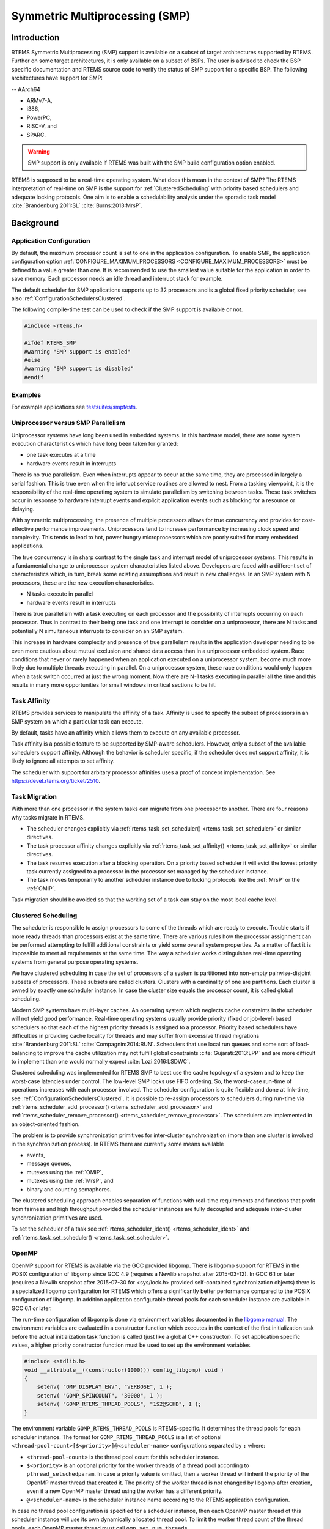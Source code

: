 .. SPDX-License-Identifier: CC-BY-SA-4.0

.. Copyright (C) 2014.
.. COMMENT: On-Line Applications Research Corporation (OAR).
.. Copyright (C) 2017 embedded brains GmbH.

.. index:: Symmetric Multiprocessing
.. index:: SMP

Symmetric Multiprocessing (SMP)
*******************************

Introduction
============

RTEMS Symmetric Multiprocessing (SMP) support is available on a subset
of target architectures supported by RTEMS. Further on some target
architectures, it is only available on a subset of BSPs. The user is
advised to check the BSP specific documentation and RTEMS source code
to verify the status of SMP support for a specific BSP. The following
architectures have support for SMP:

-- AArch64

- ARMv7-A,

- i386,

- PowerPC,

- RISC-V, and

- SPARC.

.. warning::

    SMP support is only available if RTEMS was built with the
    SMP build configuration option enabled.

RTEMS is supposed to be a real-time operating system.  What does this mean in
the context of SMP?  The RTEMS interpretation of real-time on SMP is the
support for :ref:`ClusteredScheduling` with priority based schedulers and
adequate locking protocols.  One aim is to enable a schedulability analysis
under the sporadic task model :cite:`Brandenburg:2011:SL`
:cite:`Burns:2013:MrsP`.

Background
==========

Application Configuration
-------------------------

By default, the maximum processor count is set to one in the application
configuration.  To enable SMP, the application configuration option
:ref:`CONFIGURE_MAXIMUM_PROCESSORS <CONFIGURE_MAXIMUM_PROCESSORS>` must be
defined to a value greater than one.  It is recommended to use the smallest
value suitable for the application in order to save memory.  Each processor
needs an idle thread and interrupt stack for example.

The default scheduler for SMP applications supports up to 32 processors and is
a global fixed priority scheduler, see also :ref:`ConfigurationSchedulersClustered`.

The following compile-time test can be used to check if the SMP support is
available or not.

.. code-block:: c

    #include <rtems.h>

    #ifdef RTEMS_SMP
    #warning "SMP support is enabled"
    #else
    #warning "SMP support is disabled"
    #endif

Examples
--------

For example applications see `testsuites/smptests
<https://git.rtems.org/rtems/tree/testsuites/smptests>`_.

Uniprocessor versus SMP Parallelism
-----------------------------------

Uniprocessor systems have long been used in embedded systems. In this hardware
model, there are some system execution characteristics which have long been
taken for granted:

- one task executes at a time

- hardware events result in interrupts

There is no true parallelism. Even when interrupts appear to occur at the same
time, they are processed in largely a serial fashion.  This is true even when
the interupt service routines are allowed to nest.  From a tasking viewpoint,
it is the responsibility of the real-time operatimg system to simulate
parallelism by switching between tasks.  These task switches occur in response
to hardware interrupt events and explicit application events such as blocking
for a resource or delaying.

With symmetric multiprocessing, the presence of multiple processors allows for
true concurrency and provides for cost-effective performance
improvements. Uniprocessors tend to increase performance by increasing clock
speed and complexity. This tends to lead to hot, power hungry microprocessors
which are poorly suited for many embedded applications.

The true concurrency is in sharp contrast to the single task and interrupt
model of uniprocessor systems. This results in a fundamental change to
uniprocessor system characteristics listed above. Developers are faced with a
different set of characteristics which, in turn, break some existing
assumptions and result in new challenges. In an SMP system with N processors,
these are the new execution characteristics.

- N tasks execute in parallel

- hardware events result in interrupts

There is true parallelism with a task executing on each processor and the
possibility of interrupts occurring on each processor. Thus in contrast to
their being one task and one interrupt to consider on a uniprocessor, there are
N tasks and potentially N simultaneous interrupts to consider on an SMP system.

This increase in hardware complexity and presence of true parallelism results
in the application developer needing to be even more cautious about mutual
exclusion and shared data access than in a uniprocessor embedded system. Race
conditions that never or rarely happened when an application executed on a
uniprocessor system, become much more likely due to multiple threads executing
in parallel. On a uniprocessor system, these race conditions would only happen
when a task switch occurred at just the wrong moment. Now there are N-1 tasks
executing in parallel all the time and this results in many more opportunities
for small windows in critical sections to be hit.

.. index:: task affinity
.. index:: thread affinity

Task Affinity
-------------

RTEMS provides services to manipulate the affinity of a task. Affinity is used
to specify the subset of processors in an SMP system on which a particular task
can execute.

By default, tasks have an affinity which allows them to execute on any
available processor.

Task affinity is a possible feature to be supported by SMP-aware
schedulers. However, only a subset of the available schedulers support
affinity. Although the behavior is scheduler specific, if the scheduler does
not support affinity, it is likely to ignore all attempts to set affinity.

The scheduler with support for arbitary processor affinities uses a proof of
concept implementation.  See https://devel.rtems.org/ticket/2510.

.. index:: task migration
.. index:: thread migration

Task Migration
--------------

With more than one processor in the system tasks can migrate from one processor
to another.  There are four reasons why tasks migrate in RTEMS.

- The scheduler changes explicitly via
  :ref:`rtems_task_set_scheduler() <rtems_task_set_scheduler>` or similar
  directives.

- The task processor affinity changes explicitly via
  :ref:`rtems_task_set_affinity() <rtems_task_set_affinity>` or similar
  directives.

- The task resumes execution after a blocking operation.  On a priority based
  scheduler it will evict the lowest priority task currently assigned to a
  processor in the processor set managed by the scheduler instance.

- The task moves temporarily to another scheduler instance due to locking
  protocols like the :ref:`MrsP` or the :ref:`OMIP`.

Task migration should be avoided so that the working set of a task can stay on
the most local cache level.

.. _ClusteredScheduling:

Clustered Scheduling
--------------------

The scheduler is responsible to assign processors to some of the threads which
are ready to execute.  Trouble starts if more ready threads than processors
exist at the same time.  There are various rules how the processor assignment
can be performed attempting to fulfill additional constraints or yield some
overall system properties.  As a matter of fact it is impossible to meet all
requirements at the same time.  The way a scheduler works distinguishes
real-time operating systems from general purpose operating systems.

We have clustered scheduling in case the set of processors of a system is
partitioned into non-empty pairwise-disjoint subsets of processors.  These
subsets are called clusters.  Clusters with a cardinality of one are
partitions.  Each cluster is owned by exactly one scheduler instance.  In case
the cluster size equals the processor count, it is called global scheduling.

Modern SMP systems have multi-layer caches.  An operating system which neglects
cache constraints in the scheduler will not yield good performance.  Real-time
operating systems usually provide priority (fixed or job-level) based
schedulers so that each of the highest priority threads is assigned to a
processor.  Priority based schedulers have difficulties in providing cache
locality for threads and may suffer from excessive thread migrations
:cite:`Brandenburg:2011:SL` :cite:`Compagnin:2014:RUN`.  Schedulers that use local run
queues and some sort of load-balancing to improve the cache utilization may not
fulfill global constraints :cite:`Gujarati:2013:LPP` and are more difficult to
implement than one would normally expect :cite:`Lozi:2016:LSDWC`.

Clustered scheduling was implemented for RTEMS SMP to best use the cache
topology of a system and to keep the worst-case latencies under control.  The
low-level SMP locks use FIFO ordering.  So, the worst-case run-time of
operations increases with each processor involved.  The scheduler configuration
is quite flexible and done at link-time, see
:ref:`ConfigurationSchedulersClustered`.  It is possible to re-assign
processors to schedulers during run-time via
:ref:`rtems_scheduler_add_processor() <rtems_scheduler_add_processor>` and
:ref:`rtems_scheduler_remove_processor() <rtems_scheduler_remove_processor>`.
The schedulers are implemented in an object-oriented fashion.

The problem is to provide synchronization
primitives for inter-cluster synchronization (more than one cluster is involved
in the synchronization process). In RTEMS there are currently some means
available

- events,

- message queues,

- mutexes using the :ref:`OMIP`,

- mutexes using the :ref:`MrsP`, and

- binary and counting semaphores.

The clustered scheduling approach enables separation of functions with
real-time requirements and functions that profit from fairness and high
throughput provided the scheduler instances are fully decoupled and adequate
inter-cluster synchronization primitives are used.

To set the scheduler of a task see :ref:`rtems_scheduler_ident()
<rtems_scheduler_ident>` and :ref:`rtems_task_set_scheduler()
<rtems_task_set_scheduler>`.

OpenMP
------

OpenMP support for RTEMS is available via the GCC provided libgomp.  There is
libgomp support for RTEMS in the POSIX configuration of libgomp since GCC 4.9
(requires a Newlib snapshot after 2015-03-12). In GCC 6.1 or later (requires a
Newlib snapshot after 2015-07-30 for <sys/lock.h> provided self-contained
synchronization objects) there is a specialized libgomp configuration for RTEMS
which offers a significantly better performance compared to the POSIX
configuration of libgomp.  In addition application configurable thread pools
for each scheduler instance are available in GCC 6.1 or later.

The run-time configuration of libgomp is done via environment variables
documented in the `libgomp manual <https://gcc.gnu.org/onlinedocs/libgomp/>`_.
The environment variables are evaluated in a constructor function which
executes in the context of the first initialization task before the actual
initialization task function is called (just like a global C++ constructor).
To set application specific values, a higher priority constructor function must
be used to set up the environment variables.

.. code-block:: c

    #include <stdlib.h>
    void __attribute__((constructor(1000))) config_libgomp( void )
    {
        setenv( "OMP_DISPLAY_ENV", "VERBOSE", 1 );
        setenv( "GOMP_SPINCOUNT", "30000", 1 );
        setenv( "GOMP_RTEMS_THREAD_POOLS", "1$2@SCHD", 1 );
    }

The environment variable ``GOMP_RTEMS_THREAD_POOLS`` is RTEMS-specific.  It
determines the thread pools for each scheduler instance.  The format for
``GOMP_RTEMS_THREAD_POOLS`` is a list of optional
``<thread-pool-count>[$<priority>]@<scheduler-name>`` configurations separated
by ``:`` where:

- ``<thread-pool-count>`` is the thread pool count for this scheduler instance.

- ``$<priority>`` is an optional priority for the worker threads of a thread
  pool according to ``pthread_setschedparam``.  In case a priority value is
  omitted, then a worker thread will inherit the priority of the OpenMP master
  thread that created it.  The priority of the worker thread is not changed by
  libgomp after creation, even if a new OpenMP master thread using the worker
  has a different priority.

- ``@<scheduler-name>`` is the scheduler instance name according to the RTEMS
  application configuration.

In case no thread pool configuration is specified for a scheduler instance,
then each OpenMP master thread of this scheduler instance will use its own
dynamically allocated thread pool.  To limit the worker thread count of the
thread pools, each OpenMP master thread must call ``omp_set_num_threads``.

Lets suppose we have three scheduler instances ``IO``, ``WRK0``, and ``WRK1``
with ``GOMP_RTEMS_THREAD_POOLS`` set to ``"1@WRK0:3$4@WRK1"``.  Then there are
no thread pool restrictions for scheduler instance ``IO``.  In the scheduler
instance ``WRK0`` there is one thread pool available.  Since no priority is
specified for this scheduler instance, the worker thread inherits the priority
of the OpenMP master thread that created it.  In the scheduler instance
``WRK1`` there are three thread pools available and their worker threads run at
priority four.

Atomic Operations
-----------------

There is no public RTEMS API for atomic operations.  It is recommended to use
the standard C `<stdatomic.h> <https://en.cppreference.com/w/c/atomic>`_ or C++
`<atomic> <https://en.cppreference.com/w/cpp/atomic/atomic>`_ APIs in
applications.

Application Issues
==================

Most operating system services provided by the uniprocessor RTEMS are
available in SMP configurations as well.  However, applications designed for an
uniprocessor environment may need some changes to correctly run in an SMP
configuration.

As discussed earlier, SMP systems have opportunities for true parallelism which
was not possible on uniprocessor systems. Consequently, multiple techniques
that provided adequate critical sections on uniprocessor systems are unsafe on
SMP systems. In this section, some of these unsafe techniques will be
discussed.

In general, applications must use proper operating system provided mutual
exclusion mechanisms to ensure correct behavior.

Task variables
--------------

Task variables are ordinary global variables with a dedicated value for each
thread.  During a context switch from the executing thread to the heir thread,
the value of each task variable is saved to the thread control block of the
executing thread and restored from the thread control block of the heir thread.
This is inherently broken if more than one executing thread exists.
Alternatives to task variables are POSIX keys and :term:`TLS`.  All use cases
of task variables in the RTEMS code base were replaced with alternatives.  The
task variable API has been removed in RTEMS 5.1.

Highest Priority Thread Never Walks Alone
-----------------------------------------

On a uniprocessor system, it is safe to assume that when the highest priority
task in an application executes, it will execute without being preempted until
it voluntarily blocks. Interrupts may occur while it is executing, but there
will be no context switch to another task unless the highest priority task
voluntarily initiates it.

Given the assumption that no other tasks will have their execution interleaved
with the highest priority task, it is possible for this task to be constructed
such that it does not need to acquire a mutex for protected access to shared
data.

In an SMP system, it cannot be assumed there will never be a single task
executing. It should be assumed that every processor is executing another
application task. Further, those tasks will be ones which would not have been
executed in a uniprocessor configuration and should be assumed to have data
synchronization conflicts with what was formerly the highest priority task
which executed without conflict.

Disabling of Thread Preemption
------------------------------

A thread which disables preemption prevents that a higher priority thread gets
hold of its processor involuntarily.  In uniprocessor configurations, this can
be used to ensure mutual exclusion at thread level.  In SMP configurations,
however, more than one executing thread may exist.  Thus, it is impossible to
ensure mutual exclusion using this mechanism.  In order to prevent that
applications using preemption for this purpose, would show inappropriate
behaviour, this feature is disabled in SMP configurations and its use would
case run-time errors.

Disabling of Interrupts
-----------------------

A low overhead means that ensures mutual exclusion in uniprocessor
configurations is the disabling of interrupts around a critical section.  This
is commonly used in device driver code.  In SMP configurations, however,
disabling the interrupts on one processor has no effect on other processors.
So, this is insufficient to ensure system-wide mutual exclusion.  The macros

* :ref:`rtems_interrupt_disable() <rtems_interrupt_disable>`,

* :ref:`rtems_interrupt_enable() <rtems_interrupt_enable>`, and

* :ref:`rtems_interrupt_flash() <rtems_interrupt_flash>`.

are disabled in SMP configurations and its use will cause compile-time warnings
and link-time errors.  In the unlikely case that interrupts must be disabled on
the current processor, the

* :ref:`rtems_interrupt_local_disable() <rtems_interrupt_local_disable>`, and

* :ref:`rtems_interrupt_local_enable() <rtems_interrupt_local_enable>`.

macros are now available in all configurations.

Since disabling of interrupts is insufficient to ensure system-wide mutual
exclusion on SMP a new low-level synchronization primitive was added --
interrupt locks.  The interrupt locks are a simple API layer on top of the SMP
locks used for low-level synchronization in the operating system core.
Currently, they are implemented as a ticket lock.  In uniprocessor
configurations, they degenerate to simple interrupt disable/enable sequences by
means of the C pre-processor.  It is disallowed to acquire a single interrupt
lock in a nested way.  This will result in an infinite loop with interrupts
disabled.  While converting legacy code to interrupt locks, care must be taken
to avoid this situation to happen.

.. code-block:: c
    :linenos:

    #include <rtems.h>

    void legacy_code_with_interrupt_disable_enable( void )
    {
      rtems_interrupt_level level;

      rtems_interrupt_disable( level );
      /* Critical section */
      rtems_interrupt_enable( level );
    }

    RTEMS_INTERRUPT_LOCK_DEFINE( static, lock, "Name" )

    void smp_ready_code_with_interrupt_lock( void )
    {
      rtems_interrupt_lock_context lock_context;

      rtems_interrupt_lock_acquire( &lock, &lock_context );
      /* Critical section */
      rtems_interrupt_lock_release( &lock, &lock_context );
    }

An alternative to the RTEMS-specific interrupt locks are POSIX spinlocks.  The
:c:type:`pthread_spinlock_t` is defined as a self-contained object, e.g. the
user must provide the storage for this synchronization object.

.. code-block:: c
    :linenos:

    #include <assert.h>
    #include <pthread.h>

    pthread_spinlock_t lock;

    void smp_ready_code_with_posix_spinlock( void )
    {
      int error;

      error = pthread_spin_lock( &lock );
      assert( error == 0 );
      /* Critical section */
      error = pthread_spin_unlock( &lock );
      assert( error == 0 );
    }

In contrast to POSIX spinlock implementation on Linux or FreeBSD, it is not
allowed to call blocking operating system services inside the critical section.
A recursive lock attempt is a severe usage error resulting in an infinite loop
with interrupts disabled.  Nesting of different locks is allowed.  The user
must ensure that no deadlock can occur.  As a non-portable feature the locks
are zero-initialized, e.g. statically initialized global locks reside in the
``.bss`` section and there is no need to call :c:func:`pthread_spin_init`.

Interrupt Service Routines Execute in Parallel With Threads
-----------------------------------------------------------

On a machine with more than one processor, interrupt service routines (this
includes timer service routines installed via :ref:`rtems_timer_fire_after()
<rtems_timer_fire_after>`) and threads can execute in parallel.  Interrupt
service routines must take this into account and use proper locking mechanisms
to protect critical sections from interference by threads (interrupt locks or
POSIX spinlocks).  This likely requires code modifications in legacy device
drivers.

Timers Do Not Stop Immediately
------------------------------

Timer service routines run in the context of the clock interrupt.  On
uniprocessor configurations, it is sufficient to disable interrupts and remove
a timer from the set of active timers to stop it.  In SMP configurations,
however, the timer service routine may already run and wait on an SMP lock
owned by the thread which is about to stop the timer.  This opens the door to
subtle synchronization issues.  During destruction of objects, special care
must be taken to ensure that timer service routines cannot access (partly or
fully) destroyed objects.

False Sharing of Cache Lines Due to Objects Table
-------------------------------------------------

The Classic API and most POSIX API objects are indirectly accessed via an
object identifier.  The user-level functions validate the object identifier and
map it to the actual object structure which resides in a global objects table
for each object class.  So, unrelated objects are packed together in a table.
This may result in false sharing of cache lines.  The effect of false sharing
of cache lines can be observed with the `TMFINE 1
<https://git.rtems.org/rtems/tree/testsuites/tmtests/tmfine01>`_ test program
on a suitable platform, e.g. QorIQ T4240.  High-performance SMP applications
need full control of the object storage :cite:`Drepper:2007:Memory`.
Therefore, self-contained synchronization objects are now available for RTEMS.

Implementation Details
======================

This section covers some implementation details of the RTEMS SMP support.

Low-Level Synchronization
-------------------------

All low-level synchronization primitives are implemented using :term:`C11`
atomic operations, so no target-specific hand-written assembler code is
necessary.  Four synchronization primitives are currently available

* ticket locks (mutual exclusion),

* :term:`MCS` locks (mutual exclusion),

* barriers, implemented as a sense barrier, and

* sequence locks :cite:`Boehm:2012:Seqlock`.

A vital requirement for low-level mutual exclusion is :term:`FIFO` fairness
since we are interested in a predictable system and not maximum throughput.
With this requirement, there are only few options to resolve this problem.  For
reasons of simplicity, the ticket lock algorithm was chosen to implement the
SMP locks.  However, the API is capable to support MCS locks, which may be
interesting in the future for systems with a processor count in the range of 32
or more, e.g.  :term:`NUMA`, many-core systems.

The test program `SMPLOCK 1
<https://git.rtems.org/rtems/tree/testsuites/smptests/smplock01>`_ can be used
to gather performance and fairness data for several scenarios.  The SMP lock
performance and fairness measured on the QorIQ T4240 follows as an example.
This chip contains three L2 caches.  Each L2 cache is shared by eight
processors.

.. image:: ../images/c_user/smplock01perf-t4240.*
   :width: 400
   :align: center

.. image:: ../images/c_user/smplock01fair-t4240.*
   :width: 400
   :align: center

Internal Locking
----------------

In SMP configurations, the operating system uses non-recursive SMP locks for
low-level mutual exclusion.  The locking domains are roughly

* a particular data structure,
* the thread queue operations,
* the thread state changes, and
* the scheduler operations.

For a good average-case performance it is vital that every high-level
synchronization object, e.g. mutex, has its own SMP lock.  In the average-case,
only this SMP lock should be involved to carry out a specific operation, e.g.
obtain/release a mutex.  In general, the high-level synchronization objects
have a thread queue embedded and use its SMP lock.

In case a thread must block on a thread queue, then things get complicated.
The executing thread first acquires the SMP lock of the thread queue and then
figures out that it needs to block.  The procedure to block the thread on this
particular thread queue involves state changes of the thread itself and for
this thread-specific SMP locks must be used.

In order to determine if a thread is blocked on a thread queue or not
thread-specific SMP locks must be used.  A thread priority change must
propagate this to the thread queue (possibly recursively).  Care must be taken
to not have a lock order reversal between thread queue and thread-specific SMP
locks.

Each scheduler instance has its own SMP lock.  For the scheduler helping
protocol multiple scheduler instances may be in charge of a thread.  It is not
possible to acquire two scheduler instance SMP locks at the same time,
otherwise deadlocks would happen.  A thread-specific SMP lock is used to
synchronize the thread data shared by different scheduler instances.

The thread state SMP lock protects various things, e.g. the thread state, join
operations, signals, post-switch actions, the home scheduler instance, etc.

Profiling
---------

To identify the bottlenecks in the system, support for profiling of low-level
synchronization is optionally available.  The profiling support is
an RTEMS build time configuration option and is implemented with an
acceptable overhead, even for production systems.  A low-overhead counter
for short time intervals must be provided by the hardware.

Profiling reports are generated in XML for most test programs of the RTEMS
testsuite (more than 500 test programs).  This gives a good sample set for
statistics.  For example the maximum thread dispatch disable time, the maximum
interrupt latency or lock contention can be determined.

.. code-block:: xml

   <ProfilingReport name="SMPMIGRATION 1">
     <PerCPUProfilingReport processorIndex="0">
       <MaxThreadDispatchDisabledTime unit="ns">36636</MaxThreadDispatchDisabledTime>
       <MeanThreadDispatchDisabledTime unit="ns">5065</MeanThreadDispatchDisabledTime>
       <TotalThreadDispatchDisabledTime unit="ns">3846635988
         </TotalThreadDispatchDisabledTime>
       <ThreadDispatchDisabledCount>759395</ThreadDispatchDisabledCount>
       <MaxInterruptDelay unit="ns">8772</MaxInterruptDelay>
       <MaxInterruptTime unit="ns">13668</MaxInterruptTime>
       <MeanInterruptTime unit="ns">6221</MeanInterruptTime>
       <TotalInterruptTime unit="ns">6757072</TotalInterruptTime>
       <InterruptCount>1086</InterruptCount>
     </PerCPUProfilingReport>
     <PerCPUProfilingReport processorIndex="1">
       <MaxThreadDispatchDisabledTime unit="ns">39408</MaxThreadDispatchDisabledTime>
       <MeanThreadDispatchDisabledTime unit="ns">5060</MeanThreadDispatchDisabledTime>
       <TotalThreadDispatchDisabledTime unit="ns">3842749508
         </TotalThreadDispatchDisabledTime>
       <ThreadDispatchDisabledCount>759391</ThreadDispatchDisabledCount>
       <MaxInterruptDelay unit="ns">8412</MaxInterruptDelay>
       <MaxInterruptTime unit="ns">15868</MaxInterruptTime>
       <MeanInterruptTime unit="ns">3525</MeanInterruptTime>
       <TotalInterruptTime unit="ns">3814476</TotalInterruptTime>
       <InterruptCount>1082</InterruptCount>
     </PerCPUProfilingReport>
     <!-- more reports omitted --->
     <SMPLockProfilingReport name="Scheduler">
       <MaxAcquireTime unit="ns">7092</MaxAcquireTime>
       <MaxSectionTime unit="ns">10984</MaxSectionTime>
       <MeanAcquireTime unit="ns">2320</MeanAcquireTime>
       <MeanSectionTime unit="ns">199</MeanSectionTime>
       <TotalAcquireTime unit="ns">3523939244</TotalAcquireTime>
       <TotalSectionTime unit="ns">302545596</TotalSectionTime>
       <UsageCount>1518758</UsageCount>
       <ContentionCount initialQueueLength="0">759399</ContentionCount>
       <ContentionCount initialQueueLength="1">759359</ContentionCount>
       <ContentionCount initialQueueLength="2">0</ContentionCount>
       <ContentionCount initialQueueLength="3">0</ContentionCount>
     </SMPLockProfilingReport>
   </ProfilingReport>

Scheduler Helping Protocol
--------------------------

The scheduler provides a helping protocol to support locking protocols like the
:ref:`OMIP` or the :ref:`MrsP`.  Each thread has a scheduler node for each
scheduler instance in the system which are located in its :term:`TCB`.  A
thread has exactly one home scheduler instance which is set during thread
creation.  The home scheduler instance can be changed with
:ref:`rtems_task_set_scheduler() <rtems_task_set_scheduler>`.  Due to the
locking protocols a thread may gain access to scheduler nodes of other
scheduler instances.  This allows the thread to temporarily migrate to another
scheduler instance in case of preemption.

The scheduler infrastructure is based on an object-oriented design.  The
scheduler operations for a thread are defined as virtual functions.  For the
scheduler helping protocol the following operations must be implemented by an
SMP-aware scheduler

* ask a scheduler node for help,
* reconsider the help request of a scheduler node,
* withdraw a schedule node.

All currently available SMP-aware schedulers use a framework which is
customized via inline functions.  This eases the implementation of scheduler
variants.  Up to now, only priority-based schedulers are implemented.

In case a thread is allowed to use more than one scheduler node it will ask
these nodes for help

* in case of preemption, or
* an unblock did not schedule the thread, or
* a yield  was successful.

The actual ask for help scheduler operations are carried out as a side-effect
of the thread dispatch procedure.  Once a need for help is recognized, a help
request is registered in one of the processors related to the thread and a
thread dispatch is issued.  This indirection leads to a better decoupling of
scheduler instances.  Unrelated processors are not burdened with extra work for
threads which participate in resource sharing.  Each ask for help operation
indicates if it could help or not.  The procedure stops after the first
successful ask for help.  Unsuccessful ask for help operations will register
this need in the scheduler context.

After a thread dispatch the reconsider help request operation is used to clean
up stale help registrations in the scheduler contexts.

The withdraw operation takes away scheduler nodes once the thread is no longer
allowed to use them, e.g. it released a mutex.  The availability of scheduler
nodes for a thread is controlled by the thread queues.

.. _SMPThreadDispatchDetails:

Thread Dispatch Details
-----------------------

This section gives background information to developers interested in the
interrupt latencies introduced by thread dispatching.  A thread dispatch
consists of all work which must be done to stop the currently executing thread
on a processor and hand over this processor to an heir thread.

In SMP systems, scheduling decisions on one processor must be propagated
to other processors through inter-processor interrupts.  A thread dispatch
which must be carried out on another processor does not happen instantaneously.
Thus, several thread dispatch requests might be in the air and it is possible
that some of them may be out of date before the corresponding processor has
time to deal with them.  The thread dispatch mechanism uses three per-processor
variables,

- the executing thread,

- the heir thread, and

- a boolean flag indicating if a thread dispatch is necessary or not.

Updates of the heir thread are done via a normal store operation.  The thread
dispatch necessary indicator of another processor is set as a side-effect of an
inter-processor interrupt.  So, this change notification works without the use
of locks.  The thread context is protected by a :term:`TTAS` lock embedded in
the context to ensure that it is used on at most one processor at a time.
Normally, only thread-specific or per-processor locks are used during a thread
dispatch.  This implementation turned out to be quite efficient and no lock
contention was observed in the testsuite.  The heavy-weight thread dispatch
sequence is only entered in case the thread dispatch indicator is set.

The context-switch is performed with interrupts enabled.  During the transition
from the executing to the heir thread neither the stack of the executing nor
the heir thread must be used during interrupt processing.  For this purpose a
temporary per-processor stack is set up which may be used by the interrupt
prologue before the stack is switched to the interrupt stack.

Per-Processor Data
------------------

RTEMS provides two means for per-processor data:

1. Per-processor data which is used by RTEMS itself is contained in the
   `Per_CPU_Control` structure.  The application configuration via
   `<rtems/confdefs.h>` creates a table of these structures
   (`_Per_CPU_Information[]`).  The table is dimensioned according to the count
   of configured processors
   (:ref:`CONFIGURE_MAXIMUM_PROCESSORS <CONFIGURE_MAXIMUM_PROCESSORS>`).

2. For low level support libraries an API for statically allocated
   per-processor data is available via
   `<rtems/score/percpudata.h> <https://git.rtems.org/rtems/tree/cpukit/include/rtems/score/percpudata.h>`_.
   This API is not intended for general application use.  Please ask on the
   development mailing list in case you want to use it.

.. _ThreadPinning:

Thread Pinning
--------------

Thread pinning ensures that a thread is only dispatched to the processor on
which it is pinned.  It may be used to access per-processor data structures in
critical sections with enabled thread dispatching, e.g. a pinned thread is
allowed to block.  The `_Thread_Pin()` operation will pin the executing thread
to its current processor.  A thread may be pinned recursively, the last unpin
request via `_Thread_Unpin()` revokes the pinning.

Thread pinning should be used only for short critical sections and not all
the time.  Thread pinning is a very low overhead operation in case the
thread is not preempted during the pinning.  A preemption will result in
scheduler operations to ensure that the thread executes only on its pinned
processor.  Thread pinning must be used with care, since it prevents help
through the locking protocols.  This makes the :ref:`OMIP <OMIP>` and
:ref:`MrsP <MrsP>` locking protocols ineffective if pinned threads are
involved.

The thread pinning is not intended for general application use.  Please ask on
the development mailing list in case you want to use it.
